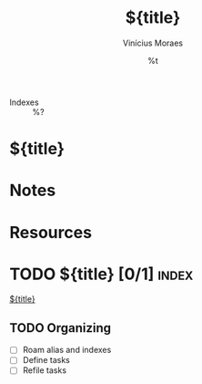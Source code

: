 #+TITLE: ${title}
#+AUTHOR: Vinícius Moraes
#+EMAIL: vinicius.moraes@eternodevir.com
#+DATE: %t
#+FILETAGS: :index:
#+CATEGORY: index
- Indexes :: %?

* ${title}

* Notes

* Resources

* TODO ${title} [0/1]                                                 :index:

[[id:${id}][${title}]]

** TODO Organizing
- [ ] Roam alias and indexes
- [ ] Define tasks
- [ ] Refile tasks
